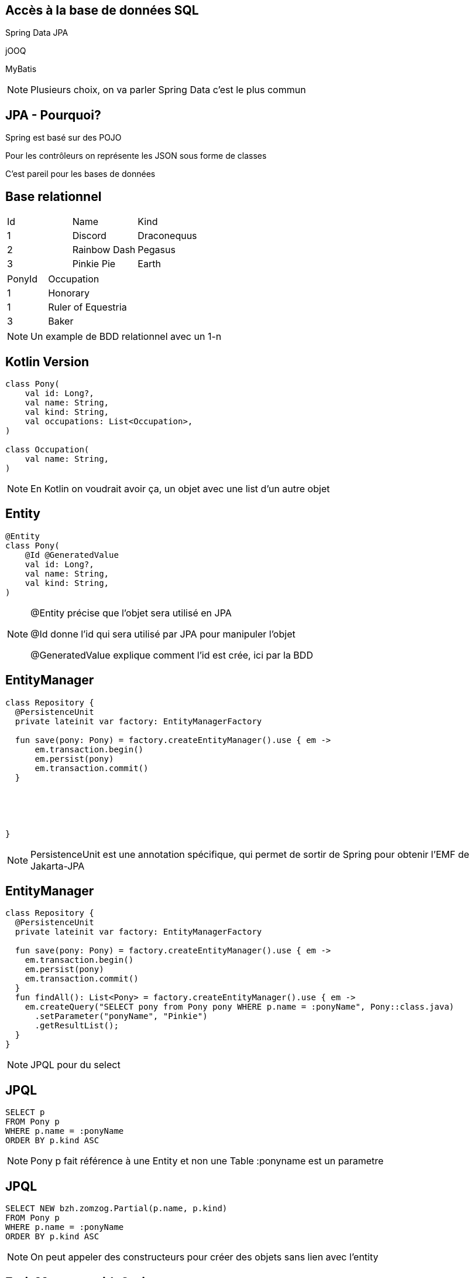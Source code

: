 == Accès à la base de données SQL

[fragment]#Spring Data JPA#

[fragment]#jOOQ#

[fragment]#MyBatis#

[NOTE.speaker]
--
Plusieurs choix, on va parler Spring Data
c'est le plus commun
--

== JPA - Pourquoi?

Spring est basé sur des POJO

Pour les contrôleurs on représente les JSON sous forme de classes

C'est pareil pour les bases de données

[.columns]
== Base relationnel

[.column]
[cols="1,1,1"]
|===
|Id
|Name
|Kind

|1
|Discord
|Draconequus

|2
|Rainbow Dash
|Pegasus

|3
|Pinkie Pie
|Earth
|===

[.column]
--
--

[.column]
[cols="1,2"]
|===
|PonyId
|Occupation

|1
|Honorary

|1
|Ruler of Equestria

|3
|Baker
|===

[NOTE.speaker]
--
Un example de BDD relationnel avec un 1-n
--

== Kotlin Version

[source, kotlin]
----
class Pony(
    val id: Long?,
    val name: String,
    val kind: String,
    val occupations: List<Occupation>,
)

class Occupation(
    val name: String,
)
----

[NOTE.speaker]
--
En Kotlin on voudrait avoir ça, un objet avec une list d'un autre objet
--

== Entity

[source, kotlin]
----
@Entity
class Pony(
    @Id @GeneratedValue
    val id: Long?,
    val name: String,
    val kind: String,
)
----

[NOTE.speaker]
--
@Entity précise que l'objet sera utilisé en JPA

@Id donne l'id qui sera utilisé par JPA pour manipuler l'objet

@GeneratedValue explique comment l'id est crée, ici par la BDD
--

[transition=fade-in, fade-out]
== EntityManager

[source, kotlin]
----
class Repository {
  @PersistenceUnit
  private lateinit var factory: EntityManagerFactory
  
  fun save(pony: Pony) = factory.createEntityManager().use { em ->
      em.transaction.begin()
      em.persist(pony)
      em.transaction.commit()
  }





}
----

[NOTE.speaker]
--
PersistenceUnit est une annotation spécifique, 
qui permet de sortir de Spring pour obtenir l'EMF de Jakarta-JPA
--

[transition=fade-in, fade-out]
== EntityManager

[source, kotlin]
----
class Repository {
  @PersistenceUnit
  private lateinit var factory: EntityManagerFactory

  fun save(pony: Pony) = factory.createEntityManager().use { em ->
    em.transaction.begin()
    em.persist(pony)
    em.transaction.commit()
  }
  fun findAll(): List<Pony> = factory.createEntityManager().use { em ->
    em.createQuery("SELECT pony from Pony pony WHERE p.name = :ponyName", Pony::class.java)
      .setParameter("ponyName", "Pinkie")
      .getResultList();
  }
}
----

[NOTE.speaker]
--
JPQL pour du select
--

== JPQL

[source, sql]
--
SELECT p
FROM Pony p
WHERE p.name = :ponyName
ORDER BY p.kind ASC
--

[NOTE.speaker]
--
Pony p fait référence à une Entity et non une Table
:ponyname est un parametre
--

== JPQL

[source, sql]
--
SELECT NEW bzh.zomzog.Partial(p.name, p.kind) 
FROM Pony p 
WHERE p.name = :ponyName 
ORDER BY p.kind ASC
--

[NOTE.speaker]
--
On peut appeler des constructeurs pour créer des objets sans lien avec l'entity
--

== EntiyManager with Spring

[source, kotlin]
----
class Repository {
  @PersistenceUnit
  private lateinit var factory: EntityManagerFactory

  fun save(pony: Pony) = factory.createEntityManager().use { em ->
      em.transaction.begin()
      em.persist(pony)
      em.transaction.commit()
  }

  fun findAll(): List<Pony> = factory.createEntityManager().use { em ->
      em.createQuery("SELECT pony from Pony pony", Pony::class.java)
          .getResultList();
  }
}
----

[NOTE.speaker]
--
Reprise de l'exemple précédent pour un diff facile
--

== EntiyManager with Spring

[source, kotlin]
----
class Repository {
  
  @PersistenceContext
  private lateinit var entityManager: EntityManager

  @Transaction
  fun save(pony: Pony) = entityManager.persist(pony)

  fun findAll() = entityManager.createQuery("SELECT pony from Pony pony", 
                                            Pony::class.java)
      .resultList
}
----

[NOTE.speaker]
--
1. Passage à PersistenceContext
2. Passage à EntityManager directement
3. Utilisation de @Transaction pour gérer la transaction (car on ne peut plus utilisé celle de jakarta)
--

== Named Query

[source, kotlin]
----
@Entity
@NamedQuery(name = "Pony.findAll", query = "SELECT p FROM Pony p")
class Pony(
    @Id @GeneratedValue
    val id: Long?,
    val name: String,
    val kind: String,
)
----

[source, kotlin]
----
fun findAll() = entityManager.createNamedQuery("Pony.findAll", 
                                                Pony::class.java)
    .resultList
----

== Spring JPA

[source, kotlin]
----
interface JpaRepository<ENTITY, ID>
----

[source, kotlin, step=1]
----
interface DemoRepository : JpaRepository<DemoEntity, UUID>
----

== Jpa Repository

[source, kotlin]
----
fun save(entity: T): T

fun findAll(): List<T>;

fun findById(id: ID): Optional<T>

fun deleteById(id: ID): Unit

fun deleteAll(): Unit
----

== Jpa Repository Custom Query

[source, kotlin]
----
interface DemoRepository : JpaRepository<DemoEntity, UUID> {

    fun findAllByName(name: String): List<DemoEntity>

    fun findByAgeAndNameOrKindOrderByIdDesc(age: Int,
                                            name: String,
                                            kind: String): List<DemoEntity>
}
----

link:https://docs.spring.io/spring-data/jpa/reference/jpa/query-methods.html#jpa.query-methods.query-creation[Doc de la syntax]

[NOTE.speaker]
--
On peut faire des requêtes par convention de nommage
--

== Jpa Custom Query

[source, kotlin]
----
@Query(value = "SELECT d from DemoEntity d where d.name = :name")
fun manual(name: String): List<DemoEntity>
----

[source, kotlin, step=1]
----
@Query(value = """SELECT d from DemoEntity d
    where (:name is null or d.name = :name)""")
fun manual(name: String?): List<DemoEntity>
----

[NOTE.speaker]
--
On peut utiliser du JPQL

Ne pas hésiter à utiliser les string template
--

== Jpa Criteria

[source, kotlin]
----
interface DemoRepositoryCustom {
    fun criteria(name: String?): List<DemoEntity>
}

interface DemoRepository :
        JpaRepository<DemoEntity, UUID>,
        DemoRepositoryCustom
----

[NOTE.speaker]
--
On peut étendre le JpaRepository pour faire du Criteria custom
--


== Jpa Criteria

[source, kotlin]
----
class DemoRepositoryCustomImpl : DemoRepositoryCustom {
    @PersistenceContext
    private lateinit var entityManager: EntityManager

    override fun criteria(name: String?): List<DemoEntity> {
        val criteriaBuilder = entityManager.criteriaBuilder
        val queryBuilder = criteriaBuilder.createQuery(DemoEntity::class.java)
        val root: Root<DemoEntity> = queryBuilder.from(DemoEntity::class.java)
        var query = queryBuilder.select(root)
        if (name != null) {
            val nameField: Path<DemoEntity> = root.get("name")
            query = query.where(criteriaBuilder.equal(nameField, name))
        }
        return entityManager.createQuery(query).resultList
    }
}
----

[NOTE.speaker]
--
On retrouve le PersistenceContext bas niveau.

On peut faire une requête par criteria
--

== Entity 

[source, kotlin]
----
@Entity

class Pony(
    @Id @GeneratedValue
    val id: Long?,

    val name: String,
    val kind: String,
)
----

== Entity 

[source, kotlin]
----
@Entity
@Table("PonyTable")
class Pony(
    @Id @GeneratedValue
    val id: Long?,

    val name: String,
    val kind: String,
)
----
[NOTE.speaker]
--
On peut changer le nom de la table 
Utile pour ne pas lier le code
et en cas de conflit (table User réservé)
--

== Entity 

[source, kotlin]
----
@Entity
@Table("PonyTable")
class Pony(
    @Id @GeneratedValue
    val id: Long?,
    @Column(name = "n", nullable = false, unique = false)
    val name: String,
    val kind: String,
)
----
[NOTE.speaker]
--
On peut spécifier et renommer les colonnes

Utile si on utilise hibernate pour créer les tables
--

== Jointures

En SQL pour gérer des données hiérarchiques on utilise des jointures.

En JPA elles sont représenté par quatres annotations:

- @OneToOne
- @OneToMany
- @ManyToOne
- @ManyToMany

== Cascades

La cascade est la propagation d'une modification aux enfants de l'entité.

Si l'objet A contient l'objet B,
lors d'un "update" de A en base, je peux vouloir
modifier/ajouter/supprimer l'objet B ou ignorer toutes les modifications de B

== Direction

Une relation peut être uni-directionnel ie je ne peux aller que de l'objet A vers l'objet B

ou bi-directionnel ie je peux aller de A à B et de B à A.

== Join-Column

L'annotation @JoinColumn permet de fournir à hibernate des informations sur la manière de lier les entités.

name: nom de la foreign key

referencedColumnName : le nom de la colonne de l'autre entité utilisé pour la jointure.

[source,kotlin]
----
@JoinColumn(referencedColumnName = "email")
----

== One-To-One

[source,kotlin]
----
@Entity
@Table(name = "users")
class UserEntity(
        @Id val email: String,
        @OneToOne(cascade = [CascadeType.ALL])
        @JoinColumn(referencedColumnName = "email")
        val phone: PhoneEntity,
) {
@Entity
@Table(name = "phone")
class PhoneEntity(
        @Id // Doit être unique, peut aussi être un @Column(unique = true)
        val email: String,
        val number: String,
)
----

== One-To-One

[source,kotlin]
----
class UserEntity(
        @Id val email: String,
        @OneToOne(cascade = [CascadeType.ALL])
        @JoinColumn(name = "fk_email")
        var phone: PhoneEntity?,
)

class PhoneEntity(
        @Id @GeneratedValue(strategy = GenerationType.IDENTITY) val id: Int?,
        @OneToOne(mappedBy = "phone")
        val user: UserEntity,
        val number: String,
)
----

== One-To-One

[source,kotlin]
----
class UserEntity(
        @Id val email: String,
        @OneToOne(mappedBy = "user", cascade = [CascadeType.ALL])
        var phone: PhoneEntity?,
)


class PhoneEntity(
        @Id @GeneratedValue(strategy = GenerationType.IDENTITY) val id: Int?,
        @OneToOne
        val user: UserEntity,
        val number: String,
)
----

== One-To-Many


[source,kotlin]
----
class UserEntity(
        @Id val email: String,
        @OneToMany(cascade = [CascadeType.ALL])
        @JoinColumn(referencedColumnName = "email")
        val phones: List<PhoneEntity> = emptyList(),
)

class PhoneEntity(
        @Id @GeneratedValue(strategy = GenerationType.IDENTITY) val id: Int?,
        val email: String,
        val number: String,
)
----

== Many-To-One

[source,kotlin]
----
class UserEntity(
        @Id val email: String,
        @OneToMany(cascade = [CascadeType.ALL], mappedBy = "user")
        var phones: List<PhoneEntity> = emptyList(),
)

class PhoneEntity(
        @Id @GeneratedValue(strategy = GenerationType.IDENTITY) val id: Int?,
        @ManyToOne
        @JoinColumn(name="fk_email")
        val user: UserEntity?,
        val number: String,
)
----

== Many-To-Many

[source,kotlin]
----
class UserEntity(
        @Id val email: String,
        @ManyToMany(cascade = [CascadeType.ALL])
        @JoinTable(
                name = "user_phone",
                joinColumns = [JoinColumn(name = "email")],
                inverseJoinColumns = [JoinColumn(name = "id")])
        var phones: List<PhoneEntity> = emptyList(),
)
class PhoneEntity(
        @Id @GeneratedValue(strategy = GenerationType.IDENTITY) val id: Int?,
        @ManyToMany
        val user: List<UserEntity>,
        val number: String,
)
----

== Test Jpa

Spring propose des tests de "Layer".

Ces tests ne lancent qu'une partie de l'application.

Pour JPA, il faut remplacer @SpringBootTest par @DataJpaTest.

== Test Jpa

[source, kotlin]
----
@DataJpaTest
class DemoRepositoryTest {
    @Autowired
    private lateinit var jpaRepository: DemoRepository

    @Test
    fun `find one existing`() {
       // GIVEN
        jpaRepository.save(DemoEntity(randomUUID(), "name"))
        // WHEN
        val result = jpaRepository.findAllByName("name")
        // THEN
        assertThat(result).hasSize(1)
    }
}
----
